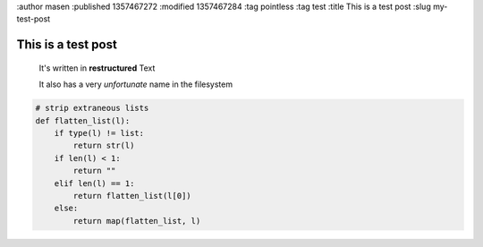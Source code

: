 :author masen
:published 1357467272
:modified 1357467284
:tag pointless
:tag test
:title This is a test post
:slug my-test-post

This is a test post
===================

    It's written in **restructured** Text

    It also has a very *unfortunate* name in the filesystem

.. image:: /img/blog/poor.jpg
   :alt: african folks


.. code:: python

    # strip extraneous lists
    def flatten_list(l):
        if type(l) != list:
            return str(l)
        if len(l) < 1:
            return ""
        elif len(l) == 1:
            return flatten_list(l[0])
        else:
            return map(flatten_list, l)

